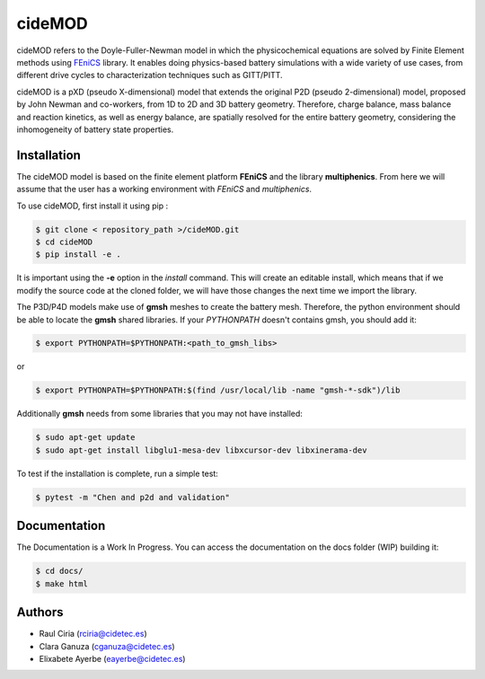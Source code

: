 cideMOD
===================
cideMOD refers to the Doyle-Fuller-Newman model in which the physicochemical equations are solved by Finite Element methods using `FEniCS <https://fenicsproject.org/>`_ library. It enables doing physics-based battery simulations with a wide variety of use cases, from different drive cycles to characterization techniques such as GITT/PITT. 

cideMOD is a pXD (pseudo X-dimensional) model that extends the original P2D (pseudo 2-dimensional) model, proposed by John Newman and co-workers, from 1D to 2D and 3D battery geometry. Therefore, charge balance, mass balance and reaction kinetics, as well as energy balance, are spatially resolved for the entire battery geometry, considering the inhomogeneity of battery state properties.


Installation
------------

The cideMOD model is based on the finite element platform **FEniCS** and the library **multiphenics**. 
From here we will assume that the user has a working environment with *FEniCS* and *multiphenics*.

To use cideMOD, first install it using pip :

.. code-block:: console
    
   $ git clone < repository_path >/cideMOD.git
   $ cd cideMOD
   $ pip install -e .

It is important using the **-e** option in the *install* command. This will create an editable install, which means that if we modify the source code at the cloned folder, we will have those changes the next time we import the library. 

The P3D/P4D models make use of **gmsh** meshes to create the battery mesh. Therefore, the python environment should be able to locate the **gmsh** shared libraries.
If your *PYTHONPATH* doesn't contains gmsh, you should add it:

.. code-block:: console
    
   $ export PYTHONPATH=$PYTHONPATH:<path_to_gmsh_libs>

or

.. code-block:: console
    
   $ export PYTHONPATH=$PYTHONPATH:$(find /usr/local/lib -name "gmsh-*-sdk")/lib

Additionally **gmsh** needs from some libraries that you may not have installed:

.. code-block:: console
    
   $ sudo apt-get update
   $ sudo apt-get install libglu1-mesa-dev libxcursor-dev libxinerama-dev

To test if the installation is complete, run a simple test:

.. code-block:: console
    
   $ pytest -m "Chen and p2d and validation"
   

Documentation
-------------

The Documentation is a Work In Progress.
You can access the documentation on the docs folder (WIP) building it:

.. code-block:: language

   $ cd docs/
   $ make html


Authors
--------
- Raul Ciria (rciria@cidetec.es)
- Clara Ganuza (cganuza@cidetec.es)
- Elixabete Ayerbe (eayerbe@cidetec.es)
